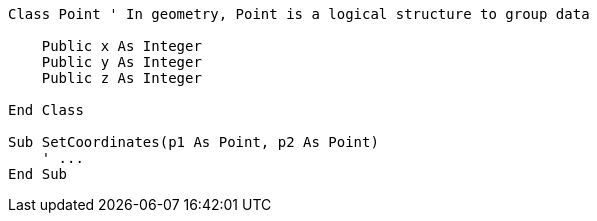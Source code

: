 [source,vbnet]
----
Class Point ' In geometry, Point is a logical structure to group data

    Public x As Integer
    Public y As Integer
    Public z As Integer

End Class

Sub SetCoordinates(p1 As Point, p2 As Point)
    ' ...
End Sub
----
